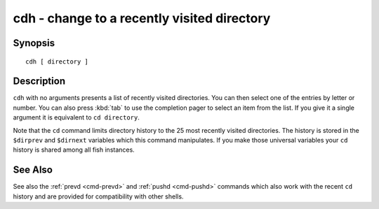 .. _cmd-cdh:

cdh - change to a recently visited directory
============================================

Synopsis
--------

::

    cdh [ directory ]


Description
-----------

``cdh`` with no arguments presents a list of recently visited directories. You can then select one of the entries by letter or number. You can also press :kbd:`tab` to use the completion pager to select an item from the list. If you give it a single argument it is equivalent to ``cd directory``.

Note that the ``cd`` command limits directory history to the 25 most recently visited directories. The history is stored in the ``$dirprev`` and ``$dirnext`` variables which this command manipulates. If you make those universal variables your ``cd`` history is shared among all fish instances.

See Also
--------

See also the :ref:`prevd <cmd-prevd>` and :ref:`pushd <cmd-pushd>` commands which also work with the recent ``cd`` history and are provided for compatibility with other shells.
